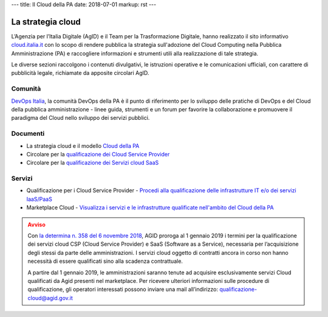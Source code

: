 ---
title: Il Cloud della PA
date: 2018-07-01
markup: rst
---

La strategia cloud
------------------

L’Agenzia per l’Italia Digitale (AgID) e il Team per la
Trasformazione Digitale, hanno realizzato il sito informativo `cloud.italia.it
<https://cloud.italia.it>`__ con lo scopo di rendere pubblica la strategia
sull'adozione del Cloud Computing nella Pubblica Amministrazione (PA) e
raccogliere informazioni e strumenti utili alla realizzazione di tale
strategia.

Le diverse sezioni raccolgono i contenuti divulgativi, le istruzioni operative
e le comunicazioni ufficiali, con carattere di pubblicità legale, richiamate da
apposite circolari AgID.

Comunità
========

`DevOps Italia <https://developers.italia.it/it/devops/>`_, la comunità DevOps
della PA è il punto di riferimento per lo sviluppo delle pratiche di DevOps e
del Cloud della pubblica amministrazione - linee guida, strumenti e un forum
per favorire la collaborazione e promuovere il paradigma del Cloud nello
sviluppo dei servizi pubblici.

Documenti
=========

-  La strategia cloud e il modello `Cloud della PA <https://cloud.italia.it/projects/cloud-italia-docs/it/latest/>`__
-  Circolare per la `qualificazione dei Cloud Service Provider <https://cloud.italia.it/projects/cloud-italia-circolari/it/latest/>`__
-  Circolare per la `qualificazione dei Servizi cloud SaaS <https://cloud.italia.it/projects/cloud-italia-circolari/it/latest/>`__

Servizi
=======

- Qualificazione per i Cloud Service Provider -  `Procedi alla qualificazione delle infrastrutture IT e/o dei servizi IaaS/PaaS <https://cloud.italia.it/marketplace/supplier>`__ 
- Marketplace Cloud - `Visualizza i servizi e le infrastrutture qualificate nell'ambito del Cloud della PA <https://cloud.italia.it/marketplace/>`__


.. class:: callout warning
.. admonition:: Avviso

  Con `la determina n. 358 del 6 novembre 2018
  <https://www.agid.gov.it/it/agenzia/stampa-e-comunicazione/notizie/2018/11/13/piano-triennale-dal-1deg-gennaio-2019-amministrazioni-possono-acquisire-solo>`__,
  AGID proroga al 1 gennaio 2019 i termini per la qualificazione dei servizi
  cloud CSP (Cloud Service Provider) e SaaS (Software as a Service), necessaria
  per l’acquisizione degli stessi da parte delle amministrazioni. I servizi cloud
  oggetto di contratti ancora in corso non hanno necessità di essere qualificati
  sino alla scadenza contrattuale.

  A partire dal 1 gennaio 2019, le amministrazioni saranno tenute ad acquisire esclusivamente servizi Cloud qualificati da Agid presenti
  nel marketplace.
  Per ricevere ulteriori informazioni sulle procedure di qualificazione, gli operatori interessati possono inviare una mail all’indirizzo:
  `qualificazione-cloud@agid.gov.it <mailto:qualificazione-cloud@agid.gov.it>`__




